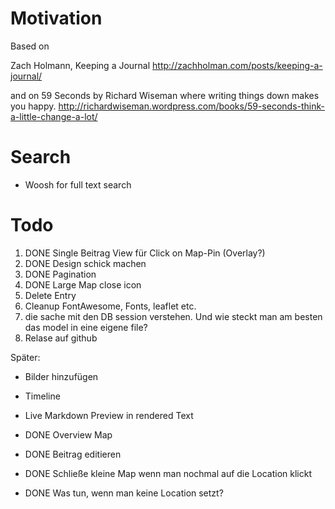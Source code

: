 * Motivation

  Based on

  Zach Holmann, Keeping a Journal
  http://zachholman.com/posts/keeping-a-journal/

  and on 59 Seconds by Richard Wiseman where writing things down makes you happy.
  http://richardwiseman.wordpress.com/books/59-seconds-think-a-little-change-a-lot/

* Search
  - Woosh for full text search


* Todo
  1) DONE Single Beitrag View für Click on Map-Pin (Overlay?)
  2) DONE Design schick machen
  3) DONE Pagination
  4) DONE Large Map close icon
  5) Delete Entry
  6) Cleanup FontAwesome, Fonts, leaflet etc.
  7) die sache mit den DB session verstehen. Und wie steckt man am besten das model in eine eigene file?
  8) Relase auf github

  Später:
  - Bilder hinzufügen
  - Timeline
  - Live Markdown Preview in rendered Text

  - DONE Overview Map
  - DONE Beitrag editieren
  - DONE Schließe kleine Map wenn man nochmal auf die Location klickt
  - DONE Was tun, wenn man keine Location setzt?
